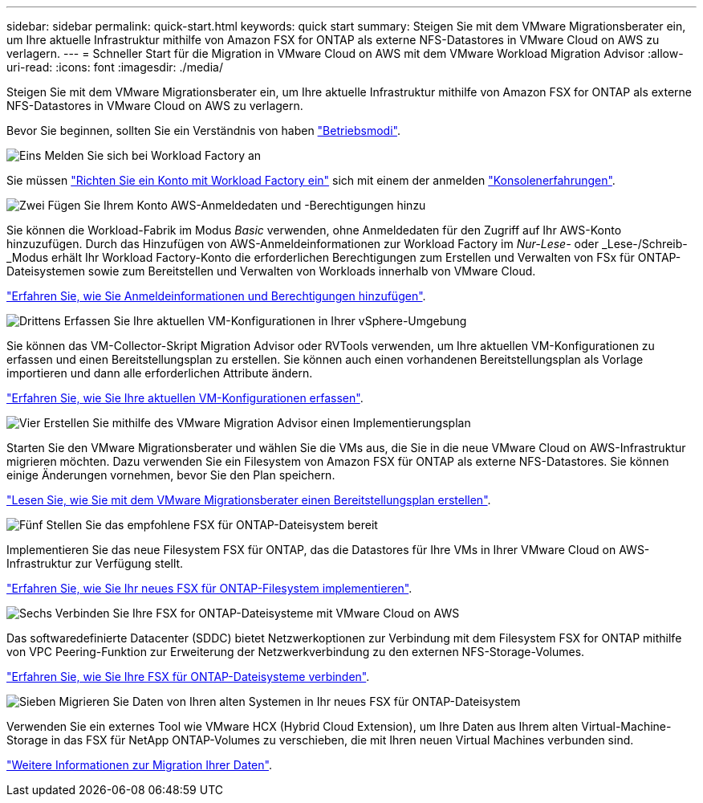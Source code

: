 ---
sidebar: sidebar 
permalink: quick-start.html 
keywords: quick start 
summary: Steigen Sie mit dem VMware Migrationsberater ein, um Ihre aktuelle Infrastruktur mithilfe von Amazon FSX for ONTAP als externe NFS-Datastores in VMware Cloud on AWS zu verlagern. 
---
= Schneller Start für die Migration in VMware Cloud on AWS mit dem VMware Workload Migration Advisor
:allow-uri-read: 
:icons: font
:imagesdir: ./media/


[role="lead"]
Steigen Sie mit dem VMware Migrationsberater ein, um Ihre aktuelle Infrastruktur mithilfe von Amazon FSX for ONTAP als externe NFS-Datastores in VMware Cloud on AWS zu verlagern.

Bevor Sie beginnen, sollten Sie ein Verständnis von haben https://docs.netapp.com/us-en/workload-setup-admin/operational-modes.html["Betriebsmodi"^].

.image:https://raw.githubusercontent.com/NetAppDocs/common/main/media/number-1.png["Eins"] Melden Sie sich bei Workload Factory an
[role="quick-margin-para"]
Sie müssen https://docs.netapp.com/us-en/workload-setup-admin/sign-up-saas.html["Richten Sie ein Konto mit Workload Factory ein"^] sich mit einem der anmelden https://docs.netapp.com/us-en/workload-setup-admin/console-experiences.html["Konsolenerfahrungen"^].

.image:https://raw.githubusercontent.com/NetAppDocs/common/main/media/number-2.png["Zwei"] Fügen Sie Ihrem Konto AWS-Anmeldedaten und -Berechtigungen hinzu
[role="quick-margin-para"]
Sie können die Workload-Fabrik im Modus _Basic_ verwenden, ohne Anmeldedaten für den Zugriff auf Ihr AWS-Konto hinzuzufügen. Durch das Hinzufügen von AWS-Anmeldeinformationen zur Workload Factory im _Nur-Lese-_ oder _Lese-/Schreib-_Modus erhält Ihr Workload Factory-Konto die erforderlichen Berechtigungen zum Erstellen und Verwalten von FSx für ONTAP-Dateisystemen sowie zum Bereitstellen und Verwalten von Workloads innerhalb von VMware Cloud.

[role="quick-margin-para"]
https://docs.netapp.com/us-en/workload-setup-admin/add-credentials.html["Erfahren Sie, wie Sie Anmeldeinformationen und Berechtigungen hinzufügen"^].

.image:https://raw.githubusercontent.com/NetAppDocs/common/main/media/number-3.png["Drittens"] Erfassen Sie Ihre aktuellen VM-Konfigurationen in Ihrer vSphere-Umgebung
[role="quick-margin-para"]
Sie können das VM-Collector-Skript Migration Advisor oder RVTools verwenden, um Ihre aktuellen VM-Konfigurationen zu erfassen und einen Bereitstellungsplan zu erstellen. Sie können auch einen vorhandenen Bereitstellungsplan als Vorlage importieren und dann alle erforderlichen Attribute ändern.

[role="quick-margin-para"]
link:capture-vm-configurations.html["Erfahren Sie, wie Sie Ihre aktuellen VM-Konfigurationen erfassen"].

.image:https://raw.githubusercontent.com/NetAppDocs/common/main/media/number-4.png["Vier"] Erstellen Sie mithilfe des VMware Migration Advisor einen Implementierungsplan
[role="quick-margin-para"]
Starten Sie den VMware Migrationsberater und wählen Sie die VMs aus, die Sie in die neue VMware Cloud on AWS-Infrastruktur migrieren möchten. Dazu verwenden Sie ein Filesystem von Amazon FSX für ONTAP als externe NFS-Datastores. Sie können einige Änderungen vornehmen, bevor Sie den Plan speichern.

[role="quick-margin-para"]
link:launch-onboarding-advisor.html["Lesen Sie, wie Sie mit dem VMware Migrationsberater einen Bereitstellungsplan erstellen"].

.image:https://raw.githubusercontent.com/NetAppDocs/common/main/media/number-5.png["Fünf"] Stellen Sie das empfohlene FSX für ONTAP-Dateisystem bereit
[role="quick-margin-para"]
Implementieren Sie das neue Filesystem FSX für ONTAP, das die Datastores für Ihre VMs in Ihrer VMware Cloud on AWS-Infrastruktur zur Verfügung stellt.

[role="quick-margin-para"]
link:deploy-fsx-file-system.html["Erfahren Sie, wie Sie Ihr neues FSX für ONTAP-Filesystem implementieren"].

.image:https://raw.githubusercontent.com/NetAppDocs/common/main/media/number-6.png["Sechs"] Verbinden Sie Ihre FSX for ONTAP-Dateisysteme mit VMware Cloud on AWS
[role="quick-margin-para"]
Das softwaredefinierte Datacenter (SDDC) bietet Netzwerkoptionen zur Verbindung mit dem Filesystem FSX for ONTAP mithilfe von VPC Peering-Funktion zur Erweiterung der Netzwerkverbindung zu den externen NFS-Storage-Volumes.

[role="quick-margin-para"]
link:connect-sddc-to-fsx.html["Erfahren Sie, wie Sie Ihre FSX für ONTAP-Dateisysteme verbinden"].

.image:https://raw.githubusercontent.com/NetAppDocs/common/main/media/number-7.png["Sieben"] Migrieren Sie Daten von Ihren alten Systemen in Ihr neues FSX für ONTAP-Dateisystem
[role="quick-margin-para"]
Verwenden Sie ein externes Tool wie VMware HCX (Hybrid Cloud Extension), um Ihre Daten aus Ihrem alten Virtual-Machine-Storage in das FSX für NetApp ONTAP-Volumes zu verschieben, die mit Ihren neuen Virtual Machines verbunden sind.

[role="quick-margin-para"]
link:migrate-data.html["Weitere Informationen zur Migration Ihrer Daten"].
